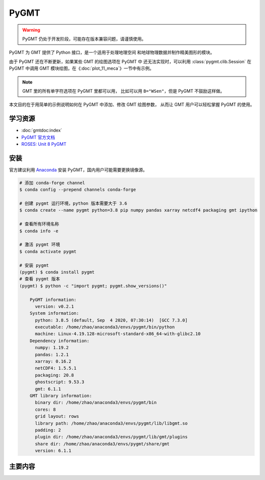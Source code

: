 PyGMT
================

.. warning:: 

    PyGMT 仍处于开发阶段，可能存在版本兼容问题，请谨慎使用。

PyGMT 为 GMT 提供了 Python 接口，是一个适用于处理地理空间
和地球物理数据并制作精美图形的模块。

由于 PyGMT 还在不断更新，如果某些 GMT 的绘图选项在 PyGMT 中
还无法实现时，可以利用 :class:`pygmt.clib.Session` 在 PyGMT
中调用 GMT 模块绘图，在《:doc:`plot_11_meca`》一节中有示例。

.. note::

    GMT 里的所有单字符选项在 PyGMT 里都可以用，
    比如可以用 ``B="WSen"``，但是 PyGMT 不鼓励这样做。

本文目的在于用简单的示例说明如何在 PyGMT 中添加、修改 GMT 绘图参数，
从而让 GMT 用户可以轻松掌握 PyGMT 的使用。


学习资源
-----------

- :doc:`gmtdoc:index`
- `PyGMT 官方文档 <https://www.pygmt.org/latest/>`__
- `ROSES: Unit 8 PyGMT <https://www.bilibili.com/video/BV1Ak4y1y7d9>`__


安装
---------

官方建议利用 `Anaconda <https://www.pygmt.org/latest/install.html>`__ 
安装 PyGMT，国内用户可能需要更换镜像源。

.. code-block:: bash

    # 添加 conda-forge channel
    $ conda config --prepend channels conda-forge

    # 创建 pygmt 运行环境，python 版本需要大于 3.6
    $ conda create --name pygmt python=3.8 pip numpy pandas xarray netcdf4 packaging gmt ipython

    # 查看所有环境名称
    $ conda info -e

    # 激活 pygmt 环境
    $ conda activate pygmt

    # 安装 pygmt
    (pygmt) $ conda install pygmt
    # 查看 pygmt 版本
    (pygmt) $ python -c "import pygmt; pygmt.show_versions()"

        PyGMT information:
          version: v0.2.1
        System information:
          python: 3.8.5 (default, Sep  4 2020, 07:30:14)  [GCC 7.3.0]
          executable: /home/zhao/anaconda3/envs/pygmt/bin/python
          machine: Linux-4.19.128-microsoft-standard-x86_64-with-glibc2.10
        Dependency information:
          numpy: 1.19.2
          pandas: 1.2.1
          xarray: 0.16.2
          netCDF4: 1.5.5.1
          packaging: 20.8
          ghostscript: 9.53.3
          gmt: 6.1.1
        GMT library information:
          binary dir: /home/zhao/anaconda3/envs/pygmt/bin
          cores: 8
          grid layout: rows
          library path: /home/zhao/anaconda3/envs/pygmt/lib/libgmt.so
          padding: 2
          plugin dir: /home/zhao/anaconda3/envs/pygmt/lib/gmt/plugins
          share dir: /home/zhao/anaconda3/envs/pygmt/share/gmt
          version: 6.1.1

主要内容
-------------